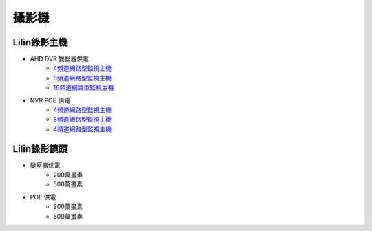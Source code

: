 .. _camera:

======
攝影機
======

------------
Lilin錄影主機
------------

* AHD DVR 變壓器供電
   - `4頻道網路型監視主機 <https://www.meritlilin.com/index.php/tw/product/DHD6104>`_
   - `8頻道網路型監視主機 <https://www.meritlilin.com/index.php/tw/product/DHD6108>`_
   - `16頻道網路型監視主機 <https://www.meritlilin.com/index.php/tw/product/DHD6216>`_
   
* NVR POE 供電
   - `4頻道網路型監視主機 <https://www.meritlilin.com/index.php/tw/product/NVR6104E>`_
   - `8頻道網路型監視主機 <https://www.meritlilin.com/index.php/tw/product/NVR6208E>`_
   - `4頻道網路型監視主機 <https://www.meritlilin.com/index.php/tw/product/NVR6216E>`_
   
------------
Lilin錄影鏡頭
------------

* 變壓器供電
   * 200萬畫素
   * 500萬畫素
   
* POE 供電
   * 200萬畫素
   * 500萬畫素
